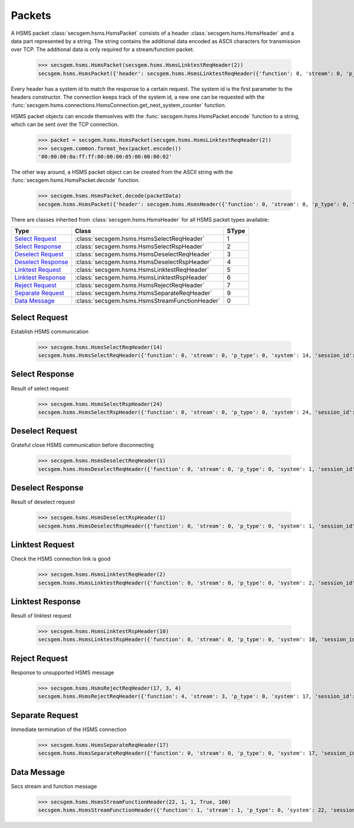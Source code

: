 Packets
=======

A HSMS packet :class:`secsgem.hsms.HsmsPacket` consists of a header :class:`secsgem.hsms.HsmsHeader` and a data part represented by a string.
The string contains the additional data encoded as ASCII characters for transmission over TCP. The additional data is only required for a stream/function packet.

    >>> secsgem.hsms.HsmsPacket(secsgem.hsms.HsmsLinktestReqHeader(2))
    secsgem.hsms.HsmsPacket({'header': secsgem.hsms.HsmsLinktestReqHeader({'function': 0, 'stream': 0, 'p_type': 0, 'system': 2, 'session_id': 65535, 'require_response': False, 's_type': 5}), 'data': ''})

Every header has a system id to match the response to a certain request.
The system id is the first parameter to the headers constructor.
The connection keeps track of the system id, a new one can be requested with the :func:`secsgem.hsms.connections.HsmsConnection.get_next_system_counter` function.

HSMS packet objects can encode themselves with the :func:`secsgem.hsms.HsmsPacket.encode` function to a string, which can be sent over the TCP connection.

    >>> packet = secsgem.hsms.HsmsPacket(secsgem.hsms.HsmsLinktestReqHeader(2))
    >>> secsgem.common.format_hex(packet.encode())
    '00:00:00:0a:ff:ff:00:00:00:05:00:00:00:02'

The other way around, a HSMS packet object can be created from the ASCII string with the :func:`secsgem.hsms.HsmsPacket.decode` function.

    >>> secsgem.hsms.HsmsPacket.decode(packetData)
    secsgem.hsms.HsmsPacket({'header': secsgem.hsms.HsmsHeader({'function': 0, 'stream': 0, 'p_type': 0, 'system': 2, 'session_id': 65535, 'require_response': False, 's_type': 5}), 'data': ''})

There are classes inherited from :class:`secsgem.hsms.HsmsHeader` for all HSMS packet types available:

+----------------------+--------------------------------------------------------+-------+
| Type                 | Class                                                  | SType |
+======================+========================================================+=======+
| `Select Request`_    | :class:`secsgem.hsms.HsmsSelectReqHeader`              | 1     |
+----------------------+--------------------------------------------------------+-------+
| `Select Response`_   | :class:`secsgem.hsms.HsmsSelectRspHeader`              | 2     |
+----------------------+--------------------------------------------------------+-------+
| `Deselect Request`_  | :class:`secsgem.hsms.HsmsDeselectReqHeader`            | 3     |
+----------------------+--------------------------------------------------------+-------+
| `Deselect Response`_ | :class:`secsgem.hsms.HsmsDeselectRspHeader`            | 4     |
+----------------------+--------------------------------------------------------+-------+
| `Linktest Request`_  | :class:`secsgem.hsms.HsmsLinktestReqHeader`            | 5     |
+----------------------+--------------------------------------------------------+-------+
| `Linktest Response`_ | :class:`secsgem.hsms.HsmsLinktestRspHeader`            | 6     |
+----------------------+--------------------------------------------------------+-------+
| `Reject Request`_    | :class:`secsgem.hsms.HsmsRejectReqHeader`              | 7     |
+----------------------+--------------------------------------------------------+-------+
| `Separate Request`_  | :class:`secsgem.hsms.HsmsSeparateReqHeader`            | 9     |
+----------------------+--------------------------------------------------------+-------+
| `Data Message`_      | :class:`secsgem.hsms.HsmsStreamFunctionHeader`         | 0     |
+----------------------+--------------------------------------------------------+-------+

Select Request
--------------

Establish HSMS communication

    >>> secsgem.hsms.HsmsSelectReqHeader(14)
    secsgem.hsms.HsmsSelectReqHeader({'function': 0, 'stream': 0, 'p_type': 0, 'system': 14, 'session_id': 65535, 'require_response': False, 's_type': 1})


Select Response
---------------

Result of select request

    >>> secsgem.hsms.HsmsSelectRspHeader(24)
    secsgem.hsms.HsmsSelectRspHeader({'function': 0, 'stream': 0, 'p_type': 0, 'system': 24, 'session_id': 65535, 'require_response': False, 's_type': 2})


Deselect Request
----------------

Grateful close HSMS communication before disconnecting

    >>> secsgem.hsms.HsmsDeselectReqHeader(1)
    secsgem.hsms.HsmsDeselectReqHeader({'function': 0, 'stream': 0, 'p_type': 0, 'system': 1, 'session_id': 65535, 'require_response': False, 's_type': 3})


Deselect Response
-----------------

Result of deselect request

    >>> secsgem.hsms.HsmsDeselectRspHeader(1)
    secsgem.hsms.HsmsDeselectRspHeader({'function': 0, 'stream': 0, 'p_type': 0, 'system': 1, 'session_id': 65535, 'require_response': False, 's_type': 4})


Linktest Request
----------------

Check the HSMS connection link is good

    >>> secsgem.hsms.HsmsLinktestReqHeader(2)
    secsgem.hsms.HsmsLinktestReqHeader({'function': 0, 'stream': 0, 'p_type': 0, 'system': 2, 'session_id': 65535, 'require_response': False, 's_type': 5})


Linktest Response
-----------------

Result of linktest request

    >>> secsgem.hsms.HsmsLinktestRspHeader(10)
    secsgem.hsms.HsmsLinktestRspHeader({'function': 0, 'stream': 0, 'p_type': 0, 'system': 10, 'session_id': 65535, 'require_response': False, 's_type': 6})


Reject Request
--------------

Response to unsupported HSMS message

    >>> secsgem.hsms.HsmsRejectReqHeader(17, 3, 4)
    secsgem.hsms.HsmsRejectReqHeader({'function': 4, 'stream': 3, 'p_type': 0, 'system': 17, 'session_id': 65535, 'require_response': False, 's_type': 7})


Separate Request
----------------

Immediate termination of the HSMS connection

    >>> secsgem.hsms.HsmsSeparateReqHeader(17)
    secsgem.hsms.HsmsSeparateReqHeader({'function': 0, 'stream': 0, 'p_type': 0, 'system': 17, 'session_id': 65535, 'require_response': False, 's_type': 9})


Data Message
------------

Secs stream and function message

    >>> secsgem.hsms.HsmsStreamFunctionHeader(22, 1, 1, True, 100)
    secsgem.hsms.HsmsStreamFunctionHeader({'function': 1, 'stream': 1, 'p_type': 0, 'system': 22, 'session_id': 100, 'require_response': True, 's_type': 0})
